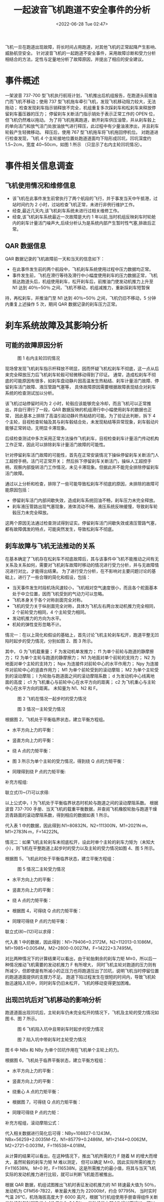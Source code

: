 # -*- eval: ((setq org-media-note-screenshot-image-dir (concat default-directory "./static/一起波音飞机跑道不安全事件的分析/")))
:PROPERTIES:
:ID:       4899811A-67A4-4FB6-998F-22203751020E
:END:
#+LATEX_CLASS: my-article
#+DATE: <2022-06-28 Tue 02:47>
#+TITLE: 一起波音飞机跑道不安全事件的分析

飞机一旦在跑道出现故障，将长时间占用跑道，对其他飞机的正常起降产生影响、威胁航空安全。
针对波音飞机的一起跑道不安全事件，采用故障诊断和受力分析相结合的方法，定性与定量地分析了故障原因，并提出了相应的安全建议。

* 事件概述
一架波音 737-700 型飞机执行航班计划，飞机推出后机组报告，在跑道头前推油门而飞机不移动；使用 737 型飞机拖车牵引飞机，发现飞机移动阻力较大，无法拖动；
检查发现刹车指示销释放不完全，机组重复多次踩刹车和松刹车来释放停留刹车蓄压器的压力；
停留刹车关断活门指示销处于表示正常工作的 OPEN 位，但飞机仍然难以拖动。
为了将飞机拖离跑道，断开刹车供压油管，并从刹车毂上的单向活门和放气活门处放油放气进行释压，此过程中有少量油液渗出，并且刹车轮毂产生轻微移动。
释压后，使用 767 型飞机拖车将飞机拖回停机位。
对跑道进行检查发现，飞机 4 个主轮接地位置处跑道道面均下陷形成凹坑，凹坑深度约 1.5~2cm，宽度 40~50cm，如图 1 所示
（只显示了右内主轮凹坑情况）。

* 事件相关信息调查
** 飞机使用情况和维修信息
- 该飞机在此事件发生前曾执行了两个航段的飞行，并于事发当天中午抵港，过站时间约为 2 小时，过站检查飞机正常，未进行非例行维护工作。
- 经查,最近几天内,该飞机刹车系统未进行过相关维修工作。
- 经查,该飞机刹车系统最近一次故障是大约 1 年以前,当时机组反映刹车时轮舱内的刹车计量活门噪声大,后续分析认为是系统内部产生暂时性气塞,排故后正常。
** QAR 数据信息
QAR 数据记录的飞机故障前一天和当天的信息如下：
- 在此事件发生前的两个航段中，飞机刹车系统使用过程中压力数据均正常。
- 事件发生前，飞机在滑行等待及滑行中小幅度使用刹车的压力数据正常，飞机抵达跑道头后，机组使用刹车，松开刹车后，前推油门使发动机推力上升至 N1 达到 40％~50％ 之间，飞机不移动，机组减推力，重新踩刹车短暂保
持，再松刹车，并推油门至 N1 达到 40％~50％ 之间，飞机仍旧不移动，5 分钟内重复上述操作 5 次，期间 QAR 数据记录的刹车压力正常。

* 刹车系统故障及其影响分析
** 可能的故障原因分析

#+CAPTION: 图 1 右内主轮凹坑情况
[[././static/一起波音飞机跑道不安全事件的分析/1641944299-1dfdfcbf98c13d65a7db500107bd3585.png]]

现场曾发现飞机刹车指示杆释放不明显，因而怀疑飞机松刹车不彻底，这一点从后来完全释放压力后飞机刹车轮毂可轻微移动得到了印证。
通常，造成松刹车不彻底的可能原因有很多，如刹车盘动静片因高温发生热粘结、刹车计量活门故障、停留刹车活门故障、液压管路气塞等，
具体故障原因需要根据故障表现结合对刹车系统的检查测试加以分析。

该飞机过站停留时间为 2 小时，轮毂应该能够完全冷却，而且飞机可以正常推出，并自行滑行了一段，QAR 数据反映的机组滑行中小幅使用刹车的数据也正常，
因此基本上排除了高温引起动静片热粘结的可能。为了验证此判断，拆下 4 个主轮，目视检查轮轴及其与刹车毂结合处，未发现粘结等异常现象，刹车毂动片能够正常转动，无明显卡滞现象。

后续检查测试中多次采用正常方法操作飞机刹车，目视检查刹车计量活门传动机构工作正常，因此可以排除刹车计量活门故障的可能性。

针对停留刹车活门故障的可能性，首先在正常安装情况下操纵停留刹车关断活门人工超控手柄，活门可正常开关；
然后拆下停留刹车关断活门，操纵人工超控手柄，观察内部旋转活门工作情况，未见卡滞现象。但据此并不能完全排除停留刹车活门故障。

通过以上分析和检查，排除了一些可能导致松刹车不彻底的原因，未排除的故障可能原因包括：
- 停留刹车活门内部间歇失效，造成刹车系统回油不畅，刹车压力未完全释放。
- 刹车液压管路出现气塞现象，液体流动不畅，液压系统反映缓慢，导致刹车轮毂压力未完全释放。

这两个原因无法通过检查测试得到证实。停留刹车活门间歇失效或液压管路气塞，都有故障偶发的特点，可能突然发生，导致松刹车不彻底。

** 刹车故障与飞机无法推动的关系
在基本确定了飞机存在松刹车不彻底故障后，其与该事件中飞机不能推动之间有无关系及关系如何，需要对飞机刹车故障时移动的情况进行受力分析，并与无故障情况进行对比，才能得出结果。
为了进行受力分析，在不影响对主要问题讨论的基础上，进行了一些合理的简化和假设，包括：
- 当天事件发生时段机场风速较小，飞机相对空气速度很小，而且各个舵面基本处于中立位置，因而飞机受到的气动力可以忽略。
- 飞机本身关于各个对称剖面完全对称。
- 飞机的受力关于纵剖面完全对称，具体为飞机左右两台发动机推力完全相同，2 个前轮受力相同，4 个主轮受力相同。
- 发动机推力的方向为水平。
- 机轮的弹性变形忽略不计。

情况一：在以上简化和假设的基础上，首先讨论飞机主轮刹车松开，跑道平整无凹陷时起步的受力情况，分别如图 2、图 3 所示。

其中，
G 为飞机载重量；
F 为发动机单发推力；
f1 为单个前轮与跑道的静摩擦力；
f2 为单个主轮与跑道的静摩擦力；
N1 为地面对单个前轮的支持力；
N2 为地面对单个主轮的支持力；
Npx 为连接件对前轮中心的水平作用力；
Npy 为连接件对前轮中心的竖直作用力；
M1 为单个前轮受到的滚动摩阻；
M2 为单个主轮受到的滚动摩阻；
I 为轮胎与跑道面之间的滚动摩阻系数；
d 为发动机中心线离地面的高度；
c1 为飞机重心与前轮中心在水平方向的距离；
c2 为飞机重心与主轮中心在水平方向的距离。
未知量为 N1、N2 和 F。

#+CAPTION: 图 2 飞机在情况一起步时的受力情况
[[././static/一起波音飞机跑道不安全事件的分析/1641944299-685f9b150f44b40fcf37c6bbd9113eac.png]]

#+CAPTION: 图 3 情况一主轮受力情况
[[././static/一起波音飞机跑道不安全事件的分析/1641944299-cf78b28593e788da19a8ff9a51e4a4f3.png]]


根据图 2，飞机处于平衡临界状态，建立平衡方程组。

- 水平方向上力的平衡：

[[././static/一起波音飞机跑道不安全事件的分析/1641944299-08ca91e1b9dde5db1717c1704542f2bb.png]]

- 竖直方向上力的平衡：

[[././static/一起波音飞机跑道不安全事件的分析/1641944299-191ca69155b7617d655b50a347d920f8.png]]

- 绕 A 点的力矩平衡：

[[././static/一起波音飞机跑道不安全事件的分析/1641944299-19167dad39627ed46d16726a15556a3e.png]]

- 图 3 所示为单个主轮的受力情况，得到绕 Q 点的力矩平衡：

[[././static/一起波音飞机跑道不安全事件的分析/1641944299-fc76f585bb29bc813afe7686839ea92a.png]]

- 同理得到绕 P 点的力矩平衡:

[[././static/一起波音飞机跑道不安全事件的分析/1641944299-302e82223d8acdad0bf72aacdd5ff243.png]]

补充方程组:

[[././static/一起波音飞机跑道不安全事件的分析/1641944299-e8446b5277219493560325548076158e.png]]

联立式(1)~(7)可以求得:

[[././static/一起波音飞机跑道不安全事件的分析/1641944299-22d2d50bbc62787c8349987780116d72.png]]

[[././static/一起波音飞机跑道不安全事件的分析/1641944299-657b439d09040d01485926b80d08e4b1.png]]

[[././static/一起波音飞机跑道不安全事件的分析/1641944299-4a4b8fa7fd02452b96087c63bb7ce355.png]]

以上公式中，I 为飞机处于平衡临界状态时机轮与跑道之间的滚动摩阻系数。
根据波音 737-700 手册、当天飞机的载重平衡数据，并查阅飞机橡胶轮胎与跑道干燥沥青路面的滚动摩阻系数，得到相应的数据如表 1 所示。

代入表 1 中的数据，因此得到:N1=80832N，N2=111300N，M1=2021N∙m，M1=2783N∙m，F=14222N。

情况二：如果飞机主轮刹车未彻底松开，设此时单个主轮的刹车力矩为（未知大小），则飞机在平整跑道上起步时的受力以及主轮的受力情况如图 4、图 5 所示。

根据图 5，飞机此时处于平衡临界状态，建立平衡方程组：


[[././static/一起波音飞机跑道不安全事件的分析/1641944299-46acadfea2c249a98dabed6f1fcb94db.png]]

#+CAPTION: 图 5 情况二主轮受力情况
[[././static/一起波音飞机跑道不安全事件的分析/1641944299-09224abd69fe2aa09146b0d9311fef7b.png]]


- 水平方向上力的平衡：
[[././static/一起波音飞机跑道不安全事件的分析/1641944299-abc38f453c04d4702a0f4a6c40316a66.png]]

- 竖直方向上力的平衡：

[[././static/一起波音飞机跑道不安全事件的分析/1641944299-36853f420cfcd5c6f219f941359801d4.png]]

- 绕 A 点的力矩平衡：

[[././static/一起波音飞机跑道不安全事件的分析/1641944299-89324c15de44af37c437c44b30bf0ce6.png]]

- 根据图 4，可得绕 Q 点的力矩平衡：

[[././static/一起波音飞机跑道不安全事件的分析/1641944299-e6aa133839d2b179bebee250d9798cfe.png]]

- 同理可得绕 P 点的力矩平衡：

[[././static/一起波音飞机跑道不安全事件的分析/1641944299-376ae8d60f7a1e3f737efe50131d3d21.png]]

联立式(8)~(12)可以求得：

[[././static/一起波音飞机跑道不安全事件的分析/1641944299-9ae2ea23bad7c9900290b27b52f8c0cd.png]]

代入表 1 中的数据，因此得到：N1=79406+0.2172M，N2=112013-0.1086M，M1=1985+0.0054M，M2=2800-0.0027M，F=14222+3.7495M。

对比两种情况下的计算结果可以看出，由于轮胎剩余的刹车力矩 M≥0，所以后一种情况推动飞机需要的发动机推力 F 有所增大，
同时飞机主轮对跑道的压力则有所减少，但即使是有所减小的正压力也将跑道压出了凹坑，说明飞机当时停留位置的跑道道面提供的支撑力不足。
跑道下陷过程发生在很短的时间内，导致飞机轮胎迅速陷入坑中，同时刹车仍旧未松开，飞机的移动变得更加困难。

** 出现凹坑后对飞机移动的影响分析
跑道道面出现凹坑后，主轮刹车仍未完全松开的情况下，飞机及主轮的受力情况如图 6、图 7 所示。

#+CAPTION: 图 6 飞机陷入坑中且带刹车时起步的受力情况
[[././static/一起波音飞机跑道不安全事件的分析/1641944299-4c6bdd2d18983b7e4a555b33324a2e58.png]]

#+CAPTION: 图 7 陷入坑中带刹车时主轮受力情况
[[././static/一起波音飞机跑道不安全事件的分析/1641944299-da6b19bddc8859d32611259d6fe7d087.png]]


图 6 中 NBx 和 NBy 为单个凹坑作用在飞机单个主轮上的力。

根据图 6，飞机处于临界平衡状态，建立平衡方程组：

- 水平方向上力的平衡：

[[././static/一起波音飞机跑道不安全事件的分析/1641944299-021d6f6dde8870107230dfbae63d1ee5.png]]

- 竖直方向上力的平衡：

[[././static/一起波音飞机跑道不安全事件的分析/1641944299-dacc7a38ba84c151b2fa7bb6beb34943.png]]

- 绕重心 A 点的力矩平衡：

[[././static/一起波音飞机跑道不安全事件的分析/1641944299-a1468328dd2792b65ac26b4e623abf29.png]]

- 根据图 7，可得绕 Q 点的力矩平衡：

[[././static/一起波音飞机跑道不安全事件的分析/1641944299-c2cbc92d07ab197d1a979dc8e03be0e0.png]]

- 同理可得绕 P 点的力矩：

[[././static/一起波音飞机跑道不安全事件的分析/1641944299-ab9b15eec3023ea0f89f7647371a14cd.png]]

补充方程组，滚动摩阻公式：

[[././static/一起波音飞机跑道不安全事件的分析/1641944299-26eaa31e14cd65cae2d7df94c5fd814d.png]]

[[././static/一起波音飞机跑道不安全事件的分析/1641944299-4308fd7d368866929592ea8b2b597988.png]]

代入相关数据进行简化后可得：NBy=108827-0.1243M，NBx=56259+2.0035M-f2，N1=85779+0.2486M，M1=2144+0.0062M，M2=2721-0.0031M，F=116538+4.018M。

从计算的结果可以看出，在这种情况下，推出飞机所需的力 F 随着 M 的增大而增大，虽然轮毂的刹车力矩 M 难以测定，
但可以确定 M≥0，因此实际所需的推力 F≥116538N。
M=0 时，F=116538N，这是所需推力的最小值，将其与当天飞机实际的发动机推力进行比较，就可以判断飞机能否被推出。

根据 QAR 数据，机组试图推出飞机时表征发动机推力的 N1 转速最大值为 50％，发动机为 CFM56-7B22，单发最大推力为 22000lbf，约合 97795N，
当时实时气温 26℃，机场海拔高度大于 6000 英尺，根据飞行机组使用手册查得组件关断发动机引气时起飞推力 N1 值约为 94.5％，
发动机推力随 N1 增加而增加，可以看出所需的最小推力不仅大于当时的起飞推力值，甚至大于发动机所能发出的最大推力，因此当时 50％左右的 N1 对应的推力是无法将飞机从凹坑中推出的。

* 事件调查结论
经过以上分析，基本上可以推导出当天事件的发生经过。飞机从停机位推出后，正常滑行一段距离，
到跑道头并使用停留刹车，在松刹车时由于停留刹车活门间歇失效或刹车管路气塞等原因，导致松刹车不彻底。
飞行员推油门使飞机继续滑行时，所需推力增加，可能因为该处道面支持力不足，导致跑道道面被压出凹坑，
飞机处于凹坑中并且刹车未完全松开，此时将飞机推出所需的推力已经大于飞机当时的推力，因而飞机无法移动。

* 安全建议
针对事件中反映出来的停留刹车活门间歇失效和气塞故障，应加强检查维护，及时彻底地排除故障，并排查此故障是否存在关联故障，以防止故障再次发生。
同时，日常维护中应严把液压油选用关，防止油温过高并减少液压冲击，提高液压系统元件的维修精度，在日常勤务加注液压油时应防止空气渗入液压系统。

在飞机运行中如果发现类似的飞机无法推动的情况，在进行一定次数的推出尝试后如果仍不能解决问题，应及时停止，防止情况恶化，立即报告并等待支援。

这一事件中跑道道面出现了下陷，较小的凹坑却对飞机的地面运动造成了严重影响。
跑道道面可能因为长期使用出现橡胶沉积、磨蚀和雨水浸泡膨胀松弛等情况，导致道面支撑力不足，受压后出现凹坑。机场跑道维护部门应定期检查道面情况，注意维护和保养。

* 参考文献
[1] 波音公司.波音 737-700 机型维护手册[Z]. 
[2] 波音公司.波音 737-700 机型飞行机组使用手册[Z]. 
[[https://kns.cnki.net/kcms/detail/detail.aspx?dbcode=CBBD&filename=0007810578081999&v=MDYwNjNmWmVSdkZ5am1Vcm5LSmw0WFZWMjdHYnU1SHRUTHA0OU5aZUlHQlJNOHp4VVNtRGQ5U0g3bjN4RTlmYnZuS3Jp&uid=WEEvREcwSlJHSldSdmVqMDh6cEFHNHhPa1FFUERRQmdOYWh0RldFcGk4cz0=$9A4hF_YAuvQ5obgVAqNKPCYcEjKensW4IQMovwHtwkF4VYPoHbKxJw!!][[3] 赵廷渝.航空燃气涡轮动力装置[M].成都:西南交通大学出版社,2004:87-104.
]][[https://kns.cnki.net/kcms/detail/detail.aspx?dbcode=CJFD&filename=JZJH200709020&v=MTMyMjVSNFQ2ajU0TzN6cXFCdEdGckNVUjdpZlp1ZHRGaTduVmIvTEx6ZkJackc0SHRiTXBvOUhaSVFLREg4NHY=&uid=WEEvREcwSlJHSldSdmVqMDh6cEFHNHhPa1FFUERRQmdOYWh0RldFcGk4cz0=$9A4hF_YAuvQ5obgVAqNKPCYcEjKensW4IQMovwHtwkF4VYPoHbKxJw!!][[4] 闫凤祥.液压系统气穴故障的诊断和预防[J].建筑机械化,2007,2(89):60-61.
]][[https://kns.cnki.net/kcms/detail/detail.aspx?dbcode=SCSD&filename=SCSD000005134039&v=MTMwMDhZT3NNQlJNOHp4VVNtRGQ5U0g3bjN4RTlmYnZuS3JpZlplUnZGeWptVXJuS0psNFhOaTdZYXJPNEh0SE1xbzVH&uid=WEEvREcwSlJHSldSdmVqMDh6cEFHNHhPa1FFUERRQmdOYWh0RldFcGk4cz0=$9A4hF_YAuvQ5obgVAqNKPCYcEjKensW4IQMovwHtwkF4VYPoHbKxJw!!][[5] 民用机场飞行区技术标准(MH5001-2006)[S].北京:中国民用航空总局,2006.
]] 
